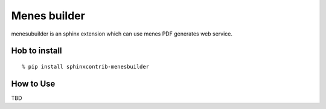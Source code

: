 Menes builder
==================

menesubuilder is an sphinx extension which can use menes PDF generates web service.

Hob to install
--------------------

::

  % pip install sphinxcontrib-menesbuilder

How to Use
--------------

TBD


